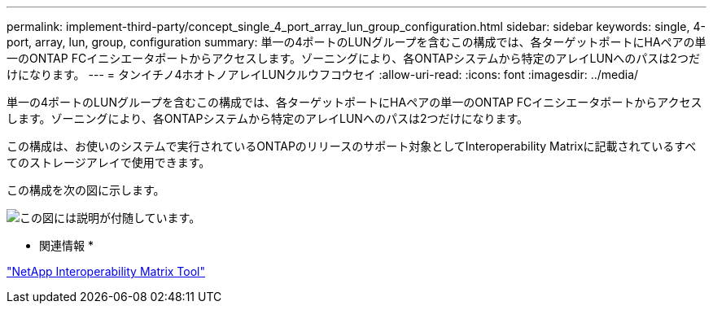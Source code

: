 ---
permalink: implement-third-party/concept_single_4_port_array_lun_group_configuration.html 
sidebar: sidebar 
keywords: single, 4-port, array, lun, group, configuration 
summary: 単一の4ポートのLUNグループを含むこの構成では、各ターゲットポートにHAペアの単一のONTAP FCイニシエータポートからアクセスします。ゾーニングにより、各ONTAPシステムから特定のアレイLUNへのパスは2つだけになります。 
---
= タンイチノ4ホオトノアレイLUNクルウフコウセイ
:allow-uri-read: 
:icons: font
:imagesdir: ../media/


[role="lead"]
単一の4ポートのLUNグループを含むこの構成では、各ターゲットポートにHAペアの単一のONTAP FCイニシエータポートからアクセスします。ゾーニングにより、各ONTAPシステムから特定のアレイLUNへのパスは2つだけになります。

この構成は、お使いのシステムで実行されているONTAPのリリースのサポート対象としてInteroperability Matrixに記載されているすべてのストレージアレイで使用できます。

この構成を次の図に示します。

image::../media/one_4_port_array_lun_gp.gif[この図には説明が付随しています。]

* 関連情報 *

https://mysupport.netapp.com/matrix["NetApp Interoperability Matrix Tool"]
